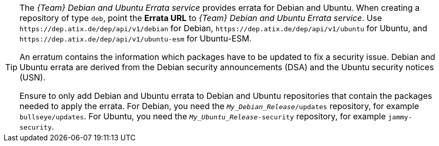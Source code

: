 [TIP]
====
The _{Team} Debian and Ubuntu Errata service_ provides errata for Debian and Ubuntu.
When creating a repository of type `deb`, point the *Errata URL* to _{Team} Debian and Ubuntu Errata service_.
Use `\https://dep.atix.de/dep/api/v1/debian` for Debian, `\https://dep.atix.de/dep/api/v1/ubuntu` for Ubuntu, and `\https://dep.atix.de/dep/api/v1/ubuntu-esm` for Ubuntu-ESM.

An erratum contains the information which packages have to be updated to fix a security issue.
Debian and Ubuntu errata are derived from the Debian security announcements (DSA) and the Ubuntu security notices (USN).

Ensure to only add Debian and Ubuntu errata to Debian and Ubuntu repositories that contain the packages needed to apply the errata.
For Debian, you need the `_My_Debian_Release_/updates` repository, for example `bullseye/updates`.
For Ubuntu, you need the `_My_Ubuntu_Release_-security` repository, for example `jammy-security`.
====
